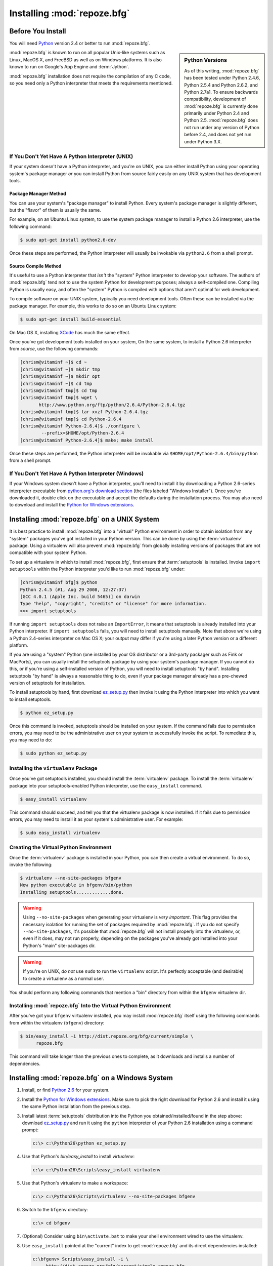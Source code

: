 .. _installing_chapter:

Installing :mod:`repoze.bfg`
============================

.. index::
   pair: install; preparation

Before You Install
------------------

You will need `Python <http://python.org>`_ version 2.4 or better to
run :mod:`repoze.bfg`.  

.. sidebar:: Python Versions

    As of this writing, :mod:`repoze.bfg` has been tested under Python
    2.4.6, Python 2.5.4 and Python 2.6.2, and Python 2.7a1.  To ensure
    backwards compatibility, development of :mod:`repoze.bfg` is
    currently done primarily under Python 2.4 and Python 2.5.
    :mod:`repoze.bfg` does not run under any version of Python before
    2.4, and does not yet run under Python 3.X.

:mod:`repoze.bfg` is known to run on all popular Unix-like systems
such as Linux, MacOS X, and FreeBSD as well as on Windows platforms.
It is also known to run on Google's App Engine and :term:`Jython`.

:mod:`repoze.bfg` installation does not require the compilation of any
C code, so you need only a Python interpreter that meets the
requirements mentioned.

If You Don't Yet Have A Python Interpreter (UNIX)
~~~~~~~~~~~~~~~~~~~~~~~~~~~~~~~~~~~~~~~~~~~~~~~~~

If your system doesn't have a Python interpreter, and you're on UNIX,
you can either install Python using your operating system's package
manager *or* you can install Python from source fairly easily on any
UNIX system that has development tools.

Package Manager Method
++++++++++++++++++++++

You can use your system's "package manager" to install Python. Every
system's package manager is slightly different, but the "flavor" of
them is usually the same.

For example, on an Ubuntu Linux system, to use the system package
manager to install a Python 2.6 interpreter, use the following
command:

.. code-block:: text

   $ sudo apt-get install python2.6-dev

Once these steps are performed, the Python interpreter will usually be
invokable via ``python2.6`` from a shell prompt.

Source Compile Method
+++++++++++++++++++++

It's useful to use a Python interpreter that *isn't* the "system"
Python interpreter to develop your software.  The authors of
:mod:`repoze.bfg` tend not to use the system Python for development
purposes; always a self-compiled one.  Compiling Python is usually
easy, and often the "system" Python is compiled with options that
aren't optimal for web development.

To compile software on your UNIX system, typically you need
development tools.  Often these can be installed via the package
manager.  For example, this works to do so on an Ubuntu Linux system:

.. code-block:: text

   $ sudo apt-get install build-essential

On Mac OS X, installing `XCode
<http://developer.apple.com/tools/xcode/>`_ has much the same effect.

Once you've got development tools installed on your system, On the
same system, to install a Python 2.6 interpreter from *source*, use
the following commands:

.. code-block:: text

   [chrism@vitaminf ~]$ cd ~
   [chrism@vitaminf ~]$ mkdir tmp
   [chrism@vitaminf ~]$ mkdir opt
   [chrism@vitaminf ~]$ cd tmp
   [chrism@vitaminf tmp]$ cd tmp
   [chrism@vitaminf tmp]$ wget \
          http://www.python.org/ftp/python/2.6.4/Python-2.6.4.tgz
   [chrism@vitaminf tmp]$ tar xvzf Python-2.6.4.tgz
   [chrism@vitaminf tmp]$ cd Python-2.6.4
   [chrism@vitaminf Python-2.6.4]$ ./configure \
           --prefix=$HOME/opt/Python-2.6.4
   [chrism@vitaminf Python-2.6.4]$ make; make install

Once these steps are performed, the Python interpreter will be
invokable via ``$HOME/opt/Python-2.6.4/bin/python`` from a shell
prompt.

If You Don't Yet Have A Python Interpreter (Windows)
~~~~~~~~~~~~~~~~~~~~~~~~~~~~~~~~~~~~~~~~~~~~~~~~~~~~

If your Windows system doesn't have a Python interpreter, you'll need
to install it by downloading a Python 2.6-series interpreter
executable from `python.org's download section
<http://python.org/download/>`_ (the files labeled "Windows
Installer").  Once you've downloaded it, double click on the
executable and accept the defaults during the installation process.
You may also need to download and install the `Python for Windows
extensions <http://sourceforge.net/projects/pywin32/files/>`_.

.. index::
   pair: installing; UNIX

.. _installing_unix:

Installing :mod:`repoze.bfg` on a UNIX System
---------------------------------------------

It is best practice to install :mod:`repoze.bfg` into a "virtual"
Python environment in order to obtain isolation from any "system"
packages you've got installed in your Python version.  This can be
done by using the :term:`virtualenv` package.  Using a virtualenv will
also prevent :mod:`repoze.bfg` from globally installing versions of
packages that are not compatible with your system Python.

To set up a virtualenv in which to install :mod:`repoze.bfg`, first
ensure that :term:`setuptools` is installed.  Invoke ``import
setuptools`` within the Python interpreter you'd like to run
:mod:`repoze.bfg` under:

.. code-block:: text

   [chrism@vitaminf bfg]$ python
   Python 2.4.5 (#1, Aug 29 2008, 12:27:37) 
   [GCC 4.0.1 (Apple Inc. build 5465)] on darwin
   Type "help", "copyright", "credits" or "license" for more information.
   >>> import setuptools

If running ``import setuptools`` does not raise an ``ImportError``, it
means that setuptools is already installed into your Python
interpreter.  If ``import setuptools`` fails, you will need to install
setuptools manually.  Note that above we're using a Python 2.4-series
interpreter on Mac OS X; your output may differ if you're using a
later Python version or a different platform.

If you are using a "system" Python (one installed by your OS
distributor or a 3rd-party packager such as Fink or MacPorts), you can
usually install the setuptools package by using your system's package
manager.  If you cannot do this, or if you're using a self-installed
version of Python, you will need to install setuptools "by hand".
Installing setuptools "by hand" is always a reasonable thing to do,
even if your package manager already has a pre-chewed version of
setuptools for installation.

To install setuptools by hand, first download `ez_setup.py
<http://peak.telecommunity.com/dist/ez_setup.py>`_ then invoke it
using the Python interpreter into which you want to install
setuptools.

.. code-block:: text

   $ python ez_setup.py

Once this command is invoked, setuptools should be installed on your
system.  If the command fails due to permission errors, you may need
to be the administrative user on your system to successfully invoke
the script.  To remediate this, you may need to do:

.. code-block:: text

   $ sudo python ez_setup.py

.. index::
   pair: installing; virtualenv

Installing the ``virtualenv`` Package
~~~~~~~~~~~~~~~~~~~~~~~~~~~~~~~~~~~~~

Once you've got setuptools installed, you should install the
:term:`virtualenv` package.  To install the :term:`virtualenv` package
into your setuptools-enabled Python interpreter, use the
``easy_install`` command.

.. code-block:: text

   $ easy_install virtualenv

This command should succeed, and tell you that the virtualenv package
is now installed.  If it fails due to permission errors, you may need
to install it as your system's administrative user.  For example:

.. code-block:: text

   $ sudo easy_install virtualenv

.. index::
   pair: creating; virtualenv

Creating the Virtual Python Environment
~~~~~~~~~~~~~~~~~~~~~~~~~~~~~~~~~~~~~~~

Once the :term:`virtualenv` package is installed in your Python, you
can then create a virtual environment.  To do so, invoke the
following:

.. code-block:: text

   $ virtualenv --no-site-packages bfgenv
   New python executable in bfgenv/bin/python
   Installing setuptools.............done.

.. warning:: Using ``--no-site-packages`` when generating your
   virtualenv is *very important*. This flag provides the necessary
   isolation for running the set of packages required by
   :mod:`repoze.bfg`.  If you do not specify ``--no-site-packages``,
   it's possible that :mod:`repoze.bfg` will not install properly into
   the virtualenv, or, even if it does, may not run properly,
   depending on the packages you've already got installed into your
   Python's "main" site-packages dir.

.. warning:: If you're on UNIX, *do not* use ``sudo`` to run the
   ``virtualenv`` script.  It's perfectly acceptable (and desirable)
   to create a virtualenv as a normal user.

You should perform any following commands that mention a "bin"
directory from within the ``bfgenv`` virtualenv dir.

Installing :mod:`repoze.bfg` Into the Virtual Python Environment
~~~~~~~~~~~~~~~~~~~~~~~~~~~~~~~~~~~~~~~~~~~~~~~~~~~~~~~~~~~~~~~~

After you've got your ``bfgenv`` virtualenv installed, you may install
:mod:`repoze.bfg` itself using the following commands from within the
virtualenv (``bfgenv``) directory:

.. code-block:: text

   $ bin/easy_install -i http://dist.repoze.org/bfg/current/simple \
         repoze.bfg

This command will take longer than the previous ones to complete, as it
downloads and installs a number of dependencies.

.. index::
   pair: installing; Windows

.. _installing_windows:

Installing :mod:`repoze.bfg` on a Windows System
-------------------------------------------------

#. Install, or find `Python 2.6
   <http://python.org/download/releases/2.6.4/>`_ for your system.

#. Install the `Python for Windows extensions
   <http://sourceforge.net/projects/pywin32/files/>`_.  Make sure to
   pick the right download for Python 2.6 and install it using the
   same Python installation from the previous step.

#. Install latest :term:`setuptools` distribution into the Python you
   obtained/installed/found in the step above: download `ez_setup.py
   <http://peak.telecommunity.com/dist/ez_setup.py>`_ and run it using
   the ``python`` interpreter of your Python 2.6 installation using a
   command prompt:

   .. code-block:: text

      c:\> c:\Python26\python ez_setup.py

#. Use that Python's `bin/easy_install` to install `virtualenv`:

   .. code-block:: text

      c:\> c:\Python26\Scripts\easy_install virtualenv

#. Use that Python's virtualenv to make a workspace:

   .. code-block:: text

      c:\> c:\Python26\Scripts\virtualenv --no-site-packages bfgenv

#. Switch to the ``bfgenv`` directory:

   .. code-block:: text

      c:\> cd bfgenv

#. (Optional) Consider using ``bin\activate.bat`` to make your shell
   environment wired to use the virtualenv.

#. Use ``easy_install`` pointed at the "current" index to get
   :mod:`repoze.bfg` and its direct dependencies installed:

   .. code-block:: text

      c:\bfgenv> Scripts\easy_install -i \
           http://dist.repoze.org/bfg/current/simple repoze.bfg

.. index::
   pair: installing; Google App Engine

Installing :mod:`repoze.bfg` on Google App Engine
-------------------------------------------------

:ref:`appengine_tutorial` documents the steps required to install a
:mod:`repoze.bfg` application on Google App Engine.

Installing :mod:`repoze.bfg` on Jython
--------------------------------------

:mod:`repoze.bfg` is known to work under :term:`Jython` version 2.5.1.
Install :term:`Jython`, and then follow the installation steps for
:mod:`repoze.bfg` on your platform described in one of the sections
entitled :ref:`installing_unix` or :ref:`installing_windows` above,
replacing the ``python`` command with ``jython`` as necessary.  The
steps are exactly the same except you should use the ``jython``
command name instead of the ``python`` command name.

One caveat exists to using :mod:`repoze.bfg` under Jython: the
:term:`Chameleon` templating engine, which is the default templating
engine for :mod:`repoze.bfg` does not work on non-CPython platforms.

The ``repoze.bfg.jinja2`` distribution provides templating for
:mod:`repoze.bfg` using the :term:`Jinja2` templating system.  You may
install it like so using the ``easy_install`` command for Jython:

.. code-block:: python

   $ easy_install repoze.bfg.jinja2

Once this is done, you can use this command to get started with a
:mod:`repoze.bfg` sample application that uses the Jinja2 templating
engine:

.. code-block:: python

   $ paster create -t bfg_jinja2_starter

See the chapter entitled :ref:`project_narr` for more information
about the ``paster create`` command.

What Gets Installed
~~~~~~~~~~~~~~~~~~~

When you ``easy_install`` :mod:`repoze.bfg`, various Zope libraries,
various Chameleon libraries, WebOb, Paste, PasteScript, and
PasteDeploy libraries are installed.

Additionally, as shown in a following chapter, PasteScript (aka
*paster*) templates will be registered that make it easy to start a
new :mod:`repoze.bfg` project.

